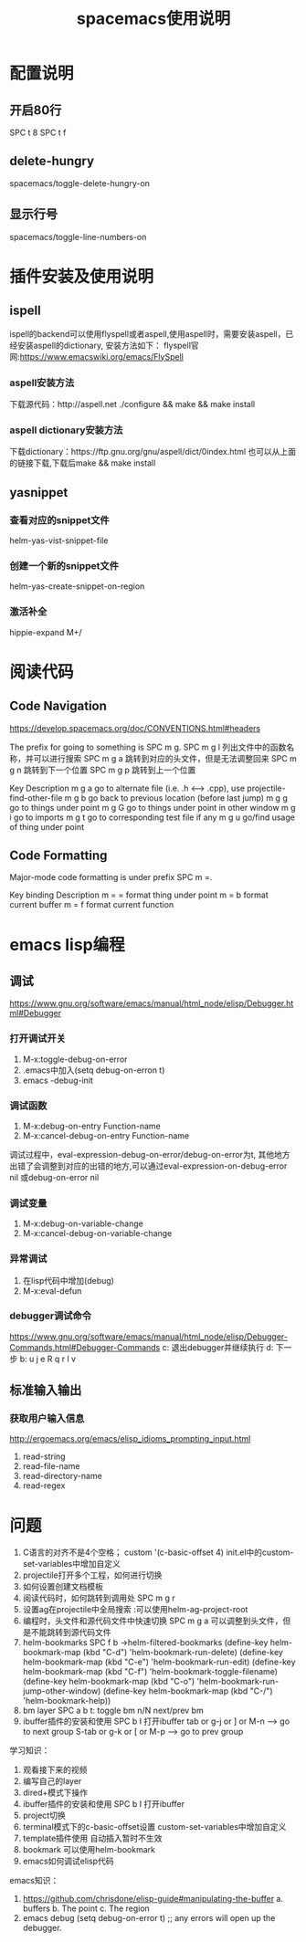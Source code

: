#+TITLE:spacemacs使用说明
* 配置说明
** 开启80行
   SPC t 8
   SPC t f
** delete-hungry
   spacemacs/toggle-delete-hungry-on
** 显示行号
   spacemacs/toggle-line-numbers-on

* 插件安装及使用说明
** ispell
   ispell的backend可以使用flyspell或者aspell,使用aspell时，需要安装aspell，已经安装aspell的dictionary,
安装方法如下：
  flyspell官网:https://www.emacswiki.org/emacs/FlySpell
*** aspell安装方法
    下载源代码：http://aspell.net
    ./configure && make && make install
*** aspell dictionary安装方法
    下载dictionary：https://ftp.gnu.org/gnu/aspell/dict/0index.html
也可以从上面的链接下载,下载后make && make install




** yasnippet
*** 查看对应的snippet文件
    helm-yas-vist-snippet-file
*** 创建一个新的snippet文件
    helm-yas-create-snippet-on-region
*** 激活补全
    hippie-expand M+/


* 阅读代码
** Code Navigation
https://develop.spacemacs.org/doc/CONVENTIONS.html#headers

The prefix for going to something is SPC m g.
SPC m g l 列出文件中的函数名称，并可以进行搜索
SPC m g a 跳转到对应的头文件，但是无法调整回来
SPC m g n 跳转到下一个位置
SPC m g p 跳转到上一个位置


Key	Description
m g a	go to alternate file (i.e. .h <--> .cpp), use projectile-find-other-file 
m g b	go back to previous location (before last jump)
m g g	go to things under point
m g G	go to things under point in other window
m g i	go to imports
m g t	go to corresponding test file if any
m g u	go/find usage of thing under point


** Code Formatting

Major-mode code formatting is under prefix SPC m =.

Key binding	Description
m = =	format thing under point
m = b	format current buffer
m = f	format current function



* emacs lisp编程
** 调试
https://www.gnu.org/software/emacs/manual/html_node/elisp/Debugger.html#Debugger
*** 打开调试开关
1. M-x:toggle-debug-on-error
2. .emacs中加入(setq debug-on-erron t)
3. emacs -debug-init
*** 调试函数
1. M-x:debug-on-entry Function-name
2. M-x:cancel-debug-on-entry Function-name
调试过程中，eval-expression-debug-on-error/debug-on-error为t,
其他地方出错了会调整到对应的出错的地方,可以通过eval-expression-on-debug-error nil
或debug-on-error nil
*** 调试变量
1. M-x:debug-on-variable-change
2. M-x:cancel-debug-on-variable-change
*** 异常调试
1. 在lisp代码中增加(debug)
2. M-x:eval-defun
*** debugger调试命令
https://www.gnu.org/software/emacs/manual/html_node/elisp/Debugger-Commands.html#Debugger-Commands
    c: 退出debugger并继续执行
    d: 下一步
    b:
    u
    j
    e
    R
    q
    r
    l
    v
** 标准输入输出
*** 获取用户输入信息
http://ergoemacs.org/emacs/elisp_idioms_prompting_input.html
1. read-string
2. read-file-name
3. read-directory-name
4. read-regex


* 问题
1. C语言的对齐不是4个空格； custom
   '(c-basic-offset 4)    init.el中的custom-set-variables中增加自定义
2. projectile打开多个工程，如何进行切换
3. 如何设置创建文档模板
4. 阅读代码时，如何跳转到调用处  SPC m g r
5. 设置ag在projectile中全局搜索  :可以使用helm-ag-project-root
6. 编程时，头文件和源代码文件中快速切换   SPC m g a 可以调整到头文件，但是不能跳转到源代码文件
7. helm-bookmarks          SPC f b      ->helm-filtered-bookmarks
           (define-key helm-bookmark-map (kbd "C-d") 'helm-bookmark-run-delete)
           (define-key helm-bookmark-map (kbd "C-e") 'helm-bookmark-run-edit)
           (define-key helm-bookmark-map
           (kbd "C-f") 'helm-bookmark-toggle-filename)
           (define-key helm-bookmark-map
           (kbd "C-o") 'helm-bookmark-run-jump-other-window)
           (define-key helm-bookmark-map (kbd "C-/") 'helm-bookmark-help))
8. bm layer
   SPC a b         t: toggle bm      n/N next/prev bm
9. ibuffer插件的安装和使用
   SPC b I 打开ibuffer
   tab or g-j  or ] or M-n     --> go to next group
   S-tab or g-k or [ or M-p    --> go to prev group



学习知识：
1. 观看接下来的视频
2. 编写自己的layer
3. dired+模式下操作
4. ibuffer插件的安装和使用  SPC b I 打开ibuffer
5. project切换
6. terminal模式下的c-basic-offset设置 custom-set-variables中增加自定义
7. template插件使用       自动插入暂时不生效
8. bookmark             可以使用helm-bookmark
9. emacs如何调试elisp代码



emacs知识：
1. https://github.com/chrisdone/elisp-guide#manipulating-the-buffer
   a. buffers
   b. The point
   c. The region
2. emacs debug
   (setq debug-on-error t)        ;; any errors will open up the debugger.
